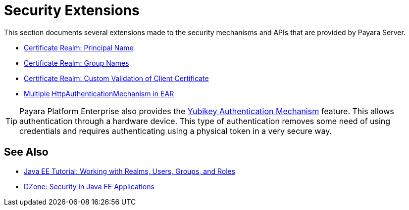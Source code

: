 
[security]
= Security Extensions

This section documents several extensions made to the security mechanisms and APIs that are provided by Payara Server.

* xref:/Technical Documentation/Payara Server Documentation/Server Configuration And Management/Security Configuration/Client Certificates/Advanced Principal Name Configuration.adoc[Certificate Realm: Principal Name]
* xref:/Technical Documentation/Payara Server Documentation/Server Configuration And Management/Security Configuration/Client Certificates/Advanced Groups Configuration.adoc[Certificate Realm: Group Names]
* xref:/Technical Documentation/Payara Server Documentation/Server Configuration And Management/Security Configuration/Client Certificates/Custom Validators.adoc[Certificate Realm: Custom Validation of Client Certificate]
* xref:/Technical Documentation/Payara Server Documentation/Server Configuration And Management/Security Configuration/Multiple Mechanism in EAR.adoc[Multiple HttpAuthenticationMechanism in EAR]

TIP: Payara Platform Enterprise also provides the xref:{enterpriseDocsPageRootUrl}Technical Documentation/Public API/Yubikey.html[Yubikey Authentication Mechanism] feature. This allows authentication through a hardware device. This type of authentication removes some need of using credentials and requires authenticating using a physical token in a very secure way.

[[see-also]]
== See Also

* link:https://javaee.github.io/tutorial/security-intro005.html[Java EE Tutorial: Working with Realms, Users, Groups, and Roles]
* link:https://dzone.com/refcardz/getting-started-java-ee[DZone: Security in Java EE Applications]